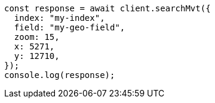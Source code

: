 // This file is autogenerated, DO NOT EDIT
// Use `node scripts/generate-docs-examples.js` to generate the docs examples

[source, js]
----
const response = await client.searchMvt({
  index: "my-index",
  field: "my-geo-field",
  zoom: 15,
  x: 5271,
  y: 12710,
});
console.log(response);
----
